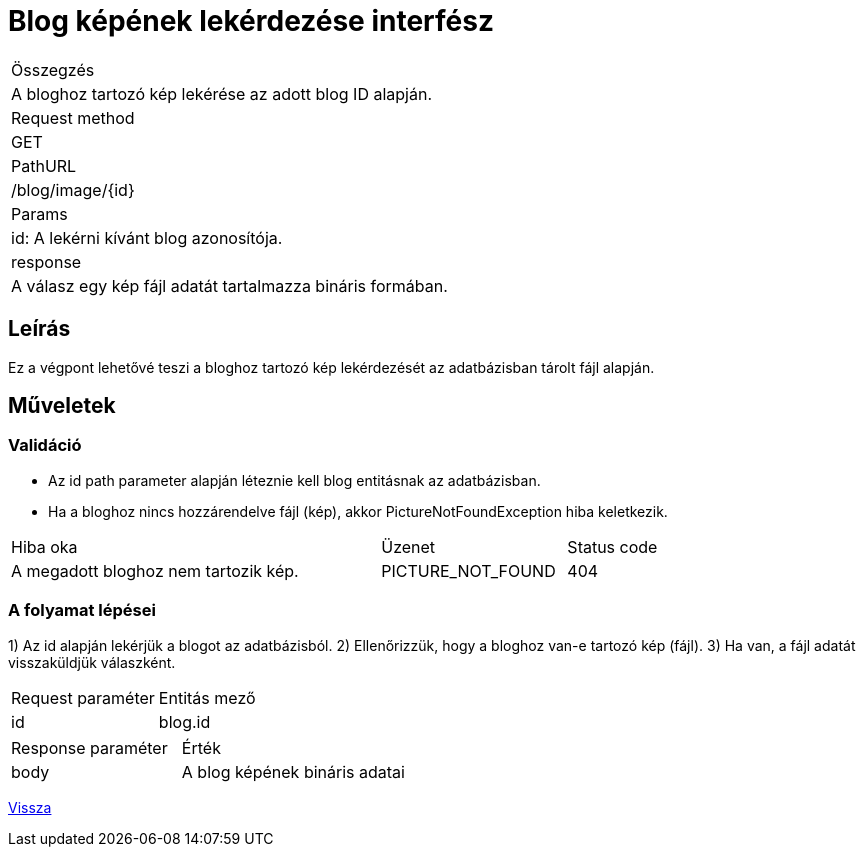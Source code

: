 = Blog képének lekérdezése interfész

[col="1h,3"]
|===

| Összegzés
| A bloghoz tartozó kép lekérése az adott blog ID alapján.

| Request method
| GET

| PathURL
| /blog/image/{id}

| Params
|
  id: A lekérni kívánt blog azonosítója.

| response
|
  A válasz egy kép fájl adatát tartalmazza bináris formában.

|===

== Leírás
Ez a végpont lehetővé teszi a bloghoz tartozó kép lekérdezését az adatbázisban tárolt fájl alapján.

== Műveletek

=== Validáció

- Az id path parameter alapján léteznie kell blog entitásnak az adatbázisban.
- Ha a bloghoz nincs hozzárendelve fájl (kép), akkor PictureNotFoundException hiba keletkezik.

[cols="4,2,1"]
|===

| Hiba oka | Üzenet | Status code

| A megadott bloghoz nem tartozik kép.
| PICTURE_NOT_FOUND
| 404

|===

=== A folyamat lépései

1) Az id alapján lekérjük a blogot az adatbázisból.
2) Ellenőrizzük, hogy a bloghoz van-e tartozó kép (fájl).
3) Ha van, a fájl adatát visszaküldjük válaszként.

[cols="3,4"]
|===

| Request paraméter | Entitás mező

| id | blog.id

|===

[cols="3,4"]
|===

| Response paraméter | Érték

| body | A blog képének bináris adatai

|===

link:interfaces-blog.adoc[Vissza]
